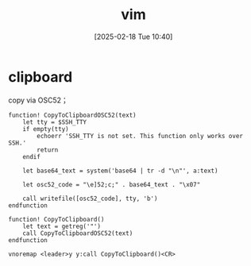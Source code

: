 #+title:      vim
#+date:       [2025-02-18 Tue 10:40]
#+filetags:   :server:
#+identifier: 20250218T104040
* clipboard
copy via OSC52；
#+begin_src viml
function! CopyToClipboardOSC52(text)
    let tty = $SSH_TTY
    if empty(tty)
        echoerr 'SSH_TTY is not set. This function only works over SSH.'
        return
    endif

    let base64_text = system('base64 | tr -d "\n"', a:text)

    let osc52_code = "\e]52;c;" . base64_text . "\x07"

    call writefile([osc52_code], tty, 'b')
endfunction

function! CopyToClipboard()
    let text = getreg('"')
    call CopyToClipboardOSC52(text)
endfunction

vnoremap <leader>y y:call CopyToClipboard()<CR>
#+end_src
